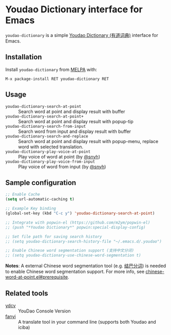 * Youdao Dictionary interface for Emacs

[[http://melpa.org/#/youdao-dictionary][file:http://melpa.org/packages/youdao-dictionary-badge.svg]]
[[http://stable.melpa.org/#/youdao-dictionary][file:http://stable.melpa.org/packages/youdao-dictionary-badge.svg]]

=youdao-dictionary= is a simple [[http://dict.youdao.com/][Youdao Dictionary (有道词典)]] interface for Emacs.

** Installation

Install =youdao-dictionary= from [[http://melpa.org/][MELPA]] with: 

=M-x package-install RET youdao-dictionary RET=

** Usage

- =youdao-dictionary-search-at-point= :: Search word at point and display result
     with buffer
- =youdao-dictionary-search-at-point+= :: Search word at point and display
     result with popup-tip
- =youdao-dictionary-search-from-input= :: Search word from input and display
     result with buffer
- =youdao-dictionary-search-and-replace= :: Search word at point and display
     result with popup-menu, replace word with selected translation.
- =youdao-dictionary-play-voice-at-point= :: Play voice of word at point (by [[https://github.com/snyh][@snyh]])
- =youdao-dictionary-play-voice-from-input= :: Play voice of word from input (by [[https://github.com/snyh][@snyh]])

** Sample configuration

#+BEGIN_SRC emacs-lisp
;; Enable Cache
(setq url-automatic-caching t)

;; Example Key binding
(global-set-key (kbd "C-c y") 'youdao-dictionary-search-at-point)

;; Integrate with popwin-el (https://github.com/m2ym/popwin-el)
;; (push "*Youdao Dictionary*" popwin:special-display-config)

;; Set file path for saving search history
;; (setq youdao-dictionary-search-history-file "~/.emacs.d/.youdao")

;; Enable Chinese word segmentation support (支持中文分词)
;; (setq youdao-dictionary-use-chinese-word-segmentation t)
#+END_SRC

*Notes*: A external Chinese word segmentation tool (e.g. [[https://github.com/fxsjy/jieba][结巴分词]]) is
needed to enable Chinese word segmentation support. For more info, see
[[https://github.com/xuchunyang/chinese-word-at-point.el#prerequisite][chinese-word-at-point.el#prerequisite]].


** Related tools

- [[https://github.com/felixonmars/ydcv][ydcv]] :: YouDao Console Version
- [[https://github.com/afc163/fanyi][fanyi]] :: A translate tool in your command line (supports both Youdao
     and iciba)
